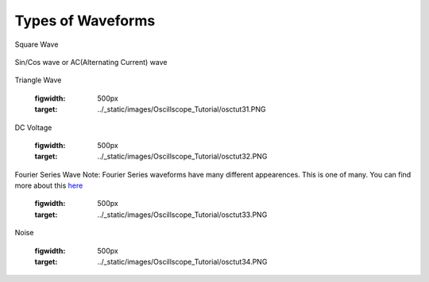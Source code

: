 Types of Waveforms
==================

Square Wave

.. figure:: ../_static/images/Oscillscope_Tutorial/osctut29.PNG
    :figwidth: 500px
    :target: ../_static/images/Oscillscope_Tutorial/osctut29.PNG

Sin/Cos wave or AC(Alternating Current) wave

.. figure:: ../_static/images/Oscillscope_Tutorial/osctut30.PNG
    :figwidth: 500px
    :target: ../_static/images/Oscillscope_Tutorial/osctut30.PNG

Triangle Wave

    .. figure:: ../_static/images/Oscillscope_Tutorial/osctut31.PNG
    :figwidth: 500px
    :target: ../_static/images/Oscillscope_Tutorial/osctut31.PNG

DC Voltage

    .. figure:: ../_static/images/Oscillscope_Tutorial/osctut32.PNG
    :figwidth: 500px
    :target: ../_static/images/Oscillscope_Tutorial/osctut32.PNG

Fourier Series Wave
Note: Fourier Series waveforms have many different appearences. This is one of many. You can find more about this `here <https://www.allaboutcircuits.com/technical-articles/fourier-series-circuit-analysis-an-introduction-to-fourier-series-representation/>`_

    .. figure:: ../_static/images/Oscillscope_Tutorial/osctut33.PNG
    :figwidth: 500px
    :target: ../_static/images/Oscillscope_Tutorial/osctut33.PNG

Noise

    .. figure:: ../_static/images/Oscillscope_Tutorial/osctut34.PNG
    :figwidth: 500px
    :target: ../_static/images/Oscillscope_Tutorial/osctut34.PNG
